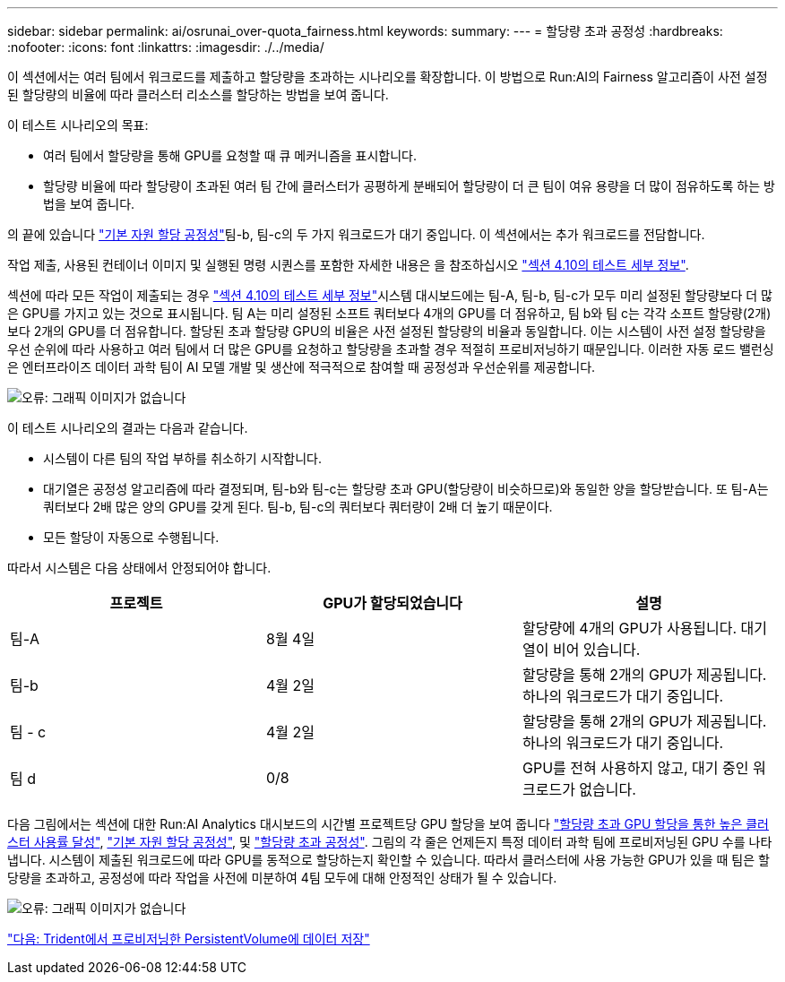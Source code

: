 ---
sidebar: sidebar 
permalink: ai/osrunai_over-quota_fairness.html 
keywords:  
summary:  
---
= 할당량 초과 공정성
:hardbreaks:
:nofooter: 
:icons: font
:linkattrs: 
:imagesdir: ./../media/


이 섹션에서는 여러 팀에서 워크로드를 제출하고 할당량을 초과하는 시나리오를 확장합니다. 이 방법으로 Run:AI의 Fairness 알고리즘이 사전 설정된 할당량의 비율에 따라 클러스터 리소스를 할당하는 방법을 보여 줍니다.

이 테스트 시나리오의 목표:

* 여러 팀에서 할당량을 통해 GPU를 요청할 때 큐 메커니즘을 표시합니다.
* 할당량 비율에 따라 할당량이 초과된 여러 팀 간에 클러스터가 공평하게 분배되어 할당량이 더 큰 팀이 여유 용량을 더 많이 점유하도록 하는 방법을 보여 줍니다.


의 끝에 있습니다 link:osrunai_basic_resource_allocation_fairness.html["기본 자원 할당 공정성"]팀-b, 팀-c의 두 가지 워크로드가 대기 중입니다. 이 섹션에서는 추가 워크로드를 전담합니다.

작업 제출, 사용된 컨테이너 이미지 및 실행된 명령 시퀀스를 포함한 자세한 내용은 을 참조하십시오 link:osrunai_testing_details_for_section_4.10.html["섹션 4.10의 테스트 세부 정보"].

섹션에 따라 모든 작업이 제출되는 경우 link:osrunai_testing_details_for_section_4.10.html["섹션 4.10의 테스트 세부 정보"]시스템 대시보드에는 팀-A, 팀-b, 팀-c가 모두 미리 설정된 할당량보다 더 많은 GPU를 가지고 있는 것으로 표시됩니다. 팀 A는 미리 설정된 소프트 쿼터보다 4개의 GPU를 더 점유하고, 팀 b와 팀 c는 각각 소프트 할당량(2개)보다 2개의 GPU를 더 점유합니다. 할당된 초과 할당량 GPU의 비율은 사전 설정된 할당량의 비율과 동일합니다. 이는 시스템이 사전 설정 할당량을 우선 순위에 따라 사용하고 여러 팀에서 더 많은 GPU를 요청하고 할당량을 초과할 경우 적절히 프로비저닝하기 때문입니다. 이러한 자동 로드 밸런싱은 엔터프라이즈 데이터 과학 팀이 AI 모델 개발 및 생산에 적극적으로 참여할 때 공정성과 우선순위를 제공합니다.

image:osrunai_image10.png["오류: 그래픽 이미지가 없습니다"]

이 테스트 시나리오의 결과는 다음과 같습니다.

* 시스템이 다른 팀의 작업 부하를 취소하기 시작합니다.
* 대기열은 공정성 알고리즘에 따라 결정되며, 팀-b와 팀-c는 할당량 초과 GPU(할당량이 비슷하므로)와 동일한 양을 할당받습니다. 또 팀-A는 쿼터보다 2배 많은 양의 GPU를 갖게 된다. 팀-b, 팀-c의 쿼터보다 쿼터량이 2배 더 높기 때문이다.
* 모든 할당이 자동으로 수행됩니다.


따라서 시스템은 다음 상태에서 안정되어야 합니다.

|===
| 프로젝트 | GPU가 할당되었습니다 | 설명 


| 팀-A | 8월 4일 | 할당량에 4개의 GPU가 사용됩니다. 대기열이 비어 있습니다. 


| 팀-b | 4월 2일 | 할당량을 통해 2개의 GPU가 제공됩니다. 하나의 워크로드가 대기 중입니다. 


| 팀 - c | 4월 2일 | 할당량을 통해 2개의 GPU가 제공됩니다. 하나의 워크로드가 대기 중입니다. 


| 팀 d | 0/8 | GPU를 전혀 사용하지 않고, 대기 중인 워크로드가 없습니다. 
|===
다음 그림에서는 섹션에 대한 Run:AI Analytics 대시보드의 시간별 프로젝트당 GPU 할당을 보여 줍니다 link:osrunai_achieving_high_cluster_utilization_with_over-uota_gpu_allocation.html["할당량 초과 GPU 할당을 통한 높은 클러스터 사용률 달성"], link:osrunai_basic_resource_allocation_fairness.html["기본 자원 할당 공정성"], 및 link:osrunai_over-quota_fairness.html["할당량 초과 공정성"]. 그림의 각 줄은 언제든지 특정 데이터 과학 팀에 프로비저닝된 GPU 수를 나타냅니다. 시스템이 제출된 워크로드에 따라 GPU를 동적으로 할당하는지 확인할 수 있습니다. 따라서 클러스터에 사용 가능한 GPU가 있을 때 팀은 할당량을 초과하고, 공정성에 따라 작업을 사전에 미분하여 4팀 모두에 대해 안정적인 상태가 될 수 있습니다.

image:osrunai_image11.png["오류: 그래픽 이미지가 없습니다"]

link:osrunai_saving_data_to_a_trident-provisioned_persistentvolume.html["다음: Trident에서 프로비저닝한 PersistentVolume에 데이터 저장"]
